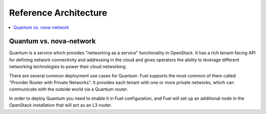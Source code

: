 Reference Architecture
======================

.. contents:: :local:


Quantum vs. nova-network
------------------------

Quantum is a service which provides "networking as a service" functionality in OpenStack. It has a rich tenant-facing API for defining network connectivity and addressing in the cloud and gives operators the ability to leverage different networking technologies to power their cloud networking.

There are several common deployment use cases for Quantum. Fuel supports the most common of them called "Provider Router with Private Networks". It provides each tenant with one or more private networks, which can communicate with the outside world via a Quantum router. 

In order to deploy Quantum you need to enable it in Fuel configuration, and Fuel will set up an additional node in the OpenStack installation that will act as an L3 router.

